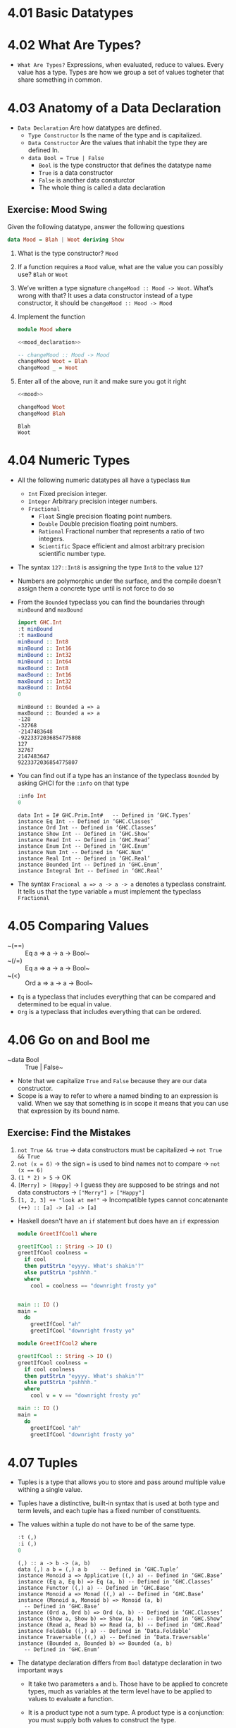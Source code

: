 * 4.01 Basic Datatypes

* 4.02 What Are Types?
- =What Are Types?= Expressions, when evaluated, reduce to
  values. Every value has a type. Types are how we group a set of
  values togheter that share something in common.

* 4.03 Anatomy of a Data Declaration
- =Data Declaration= Are how datatypes are defined.
  - =Type Constructor= Is the name of the type and is capitalized.
  - =Data Constructor= Are the values that inhabit the type they are defined In.
  - ~data Bool = True | False~
    - ~Bool~ is the type constructor that defines the datatype name
    - ~True~ is a data constructor
    - ~False~ is another data consturctor
    - The whole thing is called a data declaration
** Exercise: Mood Swing
   Given the following datatype, answer the following questions
   #+NAME: mood_declaration
   #+BEGIN_SRC haskell :eval never
   data Mood = Blah | Woot deriving Show
   #+END_SRC

   1. What is the type constructor? ~Mood~
   2. If a function requires a ~Mood~ value, what are the value you can possibly use? ~Blah~ or ~Woot~
   3. We’ve written a type signature ~changeMood :: Mood -> Woot~. What’s wrong with that? It uses a data constructor instead of a type constructor, it should be ~changeMood :: Mood -> Mood~
   4. Implement the function
      #+NAME: mood
      #+BEGIN_SRC haskell :tangle chapter-004/Mood.hs :noweb yes :results silent
      module Mood where

      <<mood_declaration>>

      -- changeMood :: Mood -> Mood
      changeMood Woot = Blah
      changeMood _ = Woot
      #+END_SRC
   5. Enter all of the above, run it and make sure you got it right
      #+BEGIN_SRC haskell :noweb yes :results replace :prologue ":load"
      <<mood>>

      changeMood Woot
      changeMood Blah
      #+END_SRC

      #+RESULTS:
      : Blah
      : Woot

* 4.04 Numeric Types
- All the following numeric datatypes all have a typeclass ~Num~
  - =Int= Fixed precision integer.
  - =Integer= Arbitrary precision integer numbers.
  - =Fractional=
    - =Float= Single precision floating point numbers.
    - =Double= Double precision floating point numbers.
    - =Rational= Fractional number that represents a ratio of two integers.
    - =Scientific= Space efficient and almost arbitrary precision scientific number type.
- The syntax ~127::Int8~ is assigning the type ~Int8~ to the value ~127~
- Numbers are polymorphic under the surface, and the compile doesn't assign them a concrete type until is not force to do so
- From the ~Bounded~ typeclass you can find the boundaries through ~minBound~ and ~maxBound~
  #+BEGIN_SRC haskell :results output replace
  import GHC.Int
  :t minBound
  :t maxBound
  minBound :: Int8
  minBound :: Int16
  minBound :: Int32
  minBound :: Int64
  maxBound :: Int8
  maxBound :: Int16
  maxBound :: Int32
  maxBound :: Int64
  0
  #+END_SRC

  #+RESULTS:
  #+BEGIN_EXAMPLE
  minBound :: Bounded a => a
  maxBound :: Bounded a => a
  -128
  -32768
  -2147483648
  -9223372036854775808
  127
  32767
  2147483647
  9223372036854775807
  #+END_EXAMPLE
- You can find out if a type has an instance of the typeclass ~Bounded~ by asking GHCI for the ~:info~ on that type
  #+BEGIN_SRC haskell :results output replace
  :info Int
  0
  #+END_SRC

  #+RESULTS:
  #+BEGIN_EXAMPLE
  data Int = I# GHC.Prim.Int# 	-- Defined in ‘GHC.Types’
  instance Eq Int -- Defined in ‘GHC.Classes’
  instance Ord Int -- Defined in ‘GHC.Classes’
  instance Show Int -- Defined in ‘GHC.Show’
  instance Read Int -- Defined in ‘GHC.Read’
  instance Enum Int -- Defined in ‘GHC.Enum’
  instance Num Int -- Defined in ‘GHC.Num’
  instance Real Int -- Defined in ‘GHC.Real’
  instance Bounded Int -- Defined in ‘GHC.Enum’
  instance Integral Int -- Defined in ‘GHC.Real’
  #+END_EXAMPLE
- The syntax ~Fracional a => a -> a -> a~ denotes a typeclass constraint. It tells us that the type variable ~a~ must implement the typeclass ~Fractional~

* 4.05 Comparing Values
- ~(==) :: Eq a => a -> a -> Bool~
- ~(/=) :: Eq a => a -> a -> Bool~
- ~(<) :: Ord a => a -> a -> Bool~
- ~Eq~ is a typeclass that includes everything that can be compared and determined to be equal in value.
- ~Org~ is a typeclass that includes everything that can be ordered.

* 4.06 Go on and Bool me
- ~data Bool :: True | False~
- Note that we capitalize ~True~ and ~False~ because they are our data constructor.
- Scope is a way to refer to where a named binding to an expression is valid. When we say that something is in scope it means that you can use that expression by its bound name.
** Exercise: Find the Mistakes
   1. ~not True && true~ -> data constructors must be capitalized -> ~not True && True~
   2. ~not (x = 6)~ -> the sign ~=~ is used to bind names not to compare -> ~not (x == 6)~
   3. ~(1 * 2) > 5~ -> OK
   4. ~[Merry] > [Happy]~ -> I guess they are supposed to be strings and not data constructors -> ~["Merry"] > ["Happy"]~
   5. ~[1, 2, 3] ++ "look at me!"~ -> Incompatible types cannot concatenante ~(++) :: [a] -> [a] -> [a]~
- Haskell doesn't have an ~if~ statement but does have an ~if~ expression
  #+BEGIN_SRC haskell :tangle chapter-004/GeetIfCool1.hs :eval never
  module GreetIfCool1 where

  greetIfCool :: String -> IO ()
  greetIfCool coolness =
    if cool
    then putStrLn "eyyyy. What's shakin'?"
    else putStrLn "pshhhh."
    where
      cool = coolness == "downright frosty yo"


  main :: IO ()
  main =
    do
      greetIfCool "ah"
      greetIfCool "downright frosty yo"
  #+END_SRC

  #+BEGIN_SRC haskell :tangle chapter-004/GeetIfCool2.hs :eval never
  module GreetIfCool2 where

  greetIfCool :: String -> IO ()
  greetIfCool coolness =
    if cool coolness
    then putStrLn "eyyyy. What's shakin'?"
    else putStrLn "pshhhh."
    where
      cool v = v == "downright frosty yo"

  main :: IO ()
  main =
    do
      greetIfCool "ah"
      greetIfCool "downright frosty yo"
  #+END_SRC

* 4.07 Tuples
- Tuples is a type that allows you to store and pass around multiple value withing a single value.
- Tuples have a distinctive, built-in syntax that is used at both type and term levels, and each tuple has a fixed number of constituents.
- The values within a tuple do not have to be of the same type.
  #+BEGIN_SRC haskell :results output
  :t (,)
  :i (,)
  0
  #+END_SRC

  #+RESULTS:
  #+BEGIN_EXAMPLE
  (,) :: a -> b -> (a, b)
  data (,) a b = (,) a b 	-- Defined in ‘GHC.Tuple’
  instance Monoid a => Applicative ((,) a) -- Defined in ‘GHC.Base’
  instance (Eq a, Eq b) => Eq (a, b) -- Defined in ‘GHC.Classes’
  instance Functor ((,) a) -- Defined in ‘GHC.Base’
  instance Monoid a => Monad ((,) a) -- Defined in ‘GHC.Base’
  instance (Monoid a, Monoid b) => Monoid (a, b)
    -- Defined in ‘GHC.Base’
  instance (Ord a, Ord b) => Ord (a, b) -- Defined in ‘GHC.Classes’
  instance (Show a, Show b) => Show (a, b) -- Defined in ‘GHC.Show’
  instance (Read a, Read b) => Read (a, b) -- Defined in ‘GHC.Read’
  instance Foldable ((,) a) -- Defined in ‘Data.Foldable’
  instance Traversable ((,) a) -- Defined in ‘Data.Traversable’
  instance (Bounded a, Bounded b) => Bounded (a, b)
    -- Defined in ‘GHC.Enum’
  #+END_EXAMPLE
- The datatype declaration differs from ~Bool~ datatype declaration in two important ways
  - It take two parameters ~a~ and ~b~. Those have to be applied to concrete types, much as variables at the term level have to be applied to values to evaluate a function.
  - It is a product type not a sum type. A product type is a conjunction: you must supply both values to construct the type.
  #+BEGIN_SRC haskell :results output
  (,) 8 10
  :t (,) 8 10
  (,) 8 "Julie"
  (,) True 'c'
  :t (,) True 'c'
  0
  #+END_SRC

  #+RESULTS:
  : (8,10)
  : (,) 8 10 :: (Num b, Num a) => (a, b)
  : (8,"Julie")
  : (True,'c')
  : (,) True 'c' :: (Bool, Char)
- Utility functions to remember: ~fst~, ~snd~ and ~swap~
  #+BEGIN_SRC haskell :results output replace
  import Data.Tuple
  t = (1 :: Integer, "blah")
  :t t
  fst t
  snd t
  swap t
  :t swap t
  0
  #+END_SRC

  #+RESULTS:
  : t :: (Integer, [Char])
  : 1
  : blah
  : ("blah",1)
  : swap t :: ([Char], Integer)
- The (x, y) syntax of the tuple is special. The constructors you use in the type signatures and in your code (terms) are syntactically identical even though they’re different things.
  #+BEGIN_SRC haskell
  fst' :: (a, b) -> a
  fst' (a, _) = a

  fst' (1, 2)
  #+END_SRC

  #+RESULTS:
  : 1

  #+BEGIN_SRC haskell
  snd' :: (a, b) -> a
  snd' (_, b) = b

  snd' (1, 2)
  #+END_SRC

  #+RESULTS:
  : 2

* 4.08 Lists
- Another type that contains multiple valus but they differ from tuples in three ways.
  - All elements of a list must be of the same type.
  - List have they own distinct ~[]~ syntax. Like for the tuples it is used both for the type constructor in type signatures and at the term level to express list values.
  - The number of values isn't specified in the type.
#+BEGIN_SRC haskell :results output
l = ["Foo", "Bar", "Baz"]
l
:t l
l ++ ["Fuz"]
concat [l, ["A", "B"]]
0
#+END_SRC

#+RESULTS:
:
: ["Foo","Bar","Baz"]
: l :: [[Char]]
: ["Foo","Bar","Baz","Fuz"]
: ["Foo","Bar","Baz","A","B"]

* 4.09 Exercises
#+BEGIN_SRC haskell :session exercise :results none
awesome = ["Papuchon", "curry", ":)"]
also = ["Quake", "The Simons"]
allAwesome = [awesome, also]
#+END_SRC

1. Given the definition of ~length~ what would be the type signature?
   ~length :: [a] -> Integer~
2. What are the results of the following expressions?
   1. ~length [1, 2, 3, 4, 5]~ -> ~5~
   2. ~length [(1, 2), (2, 3), (3, 4)]~ -> ~3~
   3. ~length allAwesome~ -> ~2~
   4. ~length (concat allAwesome)~ -> ~5~
3. One works and one returns an error
   1. ~6 / 3~ -> OK
   2. ~6 / length [1, 2, 3]~ -> Error, because ~lenght~ returns an ~Int~ which doesn't have an instance of ~Fractional~
4. How can you fix the broken code from the preceding exercise using a different division function/operator?
   ~div 6 (length [1, 2, 3])~
5. What is the type of the expression 2 + 3 == 5? What would we expect as a result?
   ~Bool~
   ~True~
6. What is the type and expected result value of the following?
   #+BEGIN_SRC haskell :results silent
   let x = 5
   x + 3 == 5
   #+END_SRC
   ~Bool~
   ~False~
7. Below are some bits of code. Which will work? Why or why not? If they will work, what value would these reduce to?
   1. ~length allAwesome == 2~ -> ~True~
   2. ~length [1, 'a', 3, 'b']~ -> Error, that's not a valid list, there's no type for all the values in the list
   3. ~length allAwesome + length awesome~ -> ~5~
   4. ~(8 == 8) && ('b' < 'a')~ -> ~False~
   5. ~(8 == 8) && 9~ -> Error, ~9~ is not a ~Bool~
8. Write a function that tells whether or not a given String is a palindrome.
   #+BEGIN_SRC haskell :tangle chapter-004/Palindrome.hs :eval never
   module Palindrome where

   isPalindrome :: (Eq a) => [a] -> Bool
   isPalindrome s = s == reverse s
   #+END_SRC

   #+BEGIN_SRC haskell :results output replace
   :load /home/coder/code/haskellbook-exercises/chapter-004/Palindrome
   isPalindrome "ABBA"
   isPalindrome "AA"
   isPalindrome "A"
   isPalindrome "AB"
   0
   #+END_SRC

   #+RESULTS:
   : True
   : True
   : True
   : False
9. Write a function to return the absolute value of a number using if-then-else
   #+BEGIN_SRC haskell :tangle chapter-004/Abs.hs :eval never
   module Abs where

   abs' :: Integer -> Integer
   abs' n = if n < 0 then (-n) else n
   #+END_SRC

   #+BEGIN_SRC haskell :results output replace
   :load /home/coder/code/haskellbook-exercises/chapter-004/Abs
   abs' 5
   abs' (-5)
   0
   #+END_SRC

   #+RESULTS:
   : 5
   : 5
10. Fill in the definition of the following function, using fst and snd
    #+BEGIN_SRC haskell :results value
    :{
    f :: (a, b) -> (c, d) -> ((b, d), k(a, c))
    f x y = ((snd x, snd y), (fst x, fst y))
    :}

    f (1, 2) (3, 4)
    #+END_SRC

    #+RESULTS:
    : ((2,4),(1,3))

** Correcting Syntax
1. A function that adds 1 of a length of a string.
   #+BEGIN_SRC haskell
   x = (+)

   f xs = x w 1
        where w = length xs
   #+END_SRC
2. This is supposed to be the identity function.
   #+BEGIN_SRC haskell
   \x -> x
   #+END_SRC
3. When fixed, this function will return 1 from the value (1, 2).
   #+BEGIN_SRC haskell
   f (a b) = a
   #+END_SRC

** Match the function names to their types
1. Which of the following types is the type of show?
   c ~Show a => a -> String~
2. Which of the following types is the type of (==)?
   b ~Eq a => a -> a -> Bool~
3. Which of the following types is the type of fst?
   a ~(a, b) -> a~
4. Which of the following types is the type of (+)?
   d ~(+) :: Num a => a -> a -> a~

* 4.10 Definitions
- Tuple :: is an ordered grouping of values.
- Typeclass :: is a set of operations defined with respect to a polymorphic type.
- Data Constructor :: provide means of creating values that inhabit a given type.
- Type Constructor :: are not values and can only be used in type signatures.
- Data Declaration :: define new datatypes. Always create a new type constructor, may or may not create a new data constructor.
- Type Alias :: is a way to refer to a type constructor or a type constant in an alternative way.
- Arity :: the number of arguments a function accept.
- Polymorphism :: being able to write code in terms of values which may be one of several, or any, type.

* 4.11 Names
- There are 7 categories of entities that have names
  - *Functions*, *Term Variables*, *Data Constructors*, *Type Variables*, *Type Constructors*, *Typeclasses* and *Modules*
  - Term Level: *Term Variables* and *Data Contructors*
  - Type Level: *Type Variables*, *Type Constructors*, *Typeclasses*
